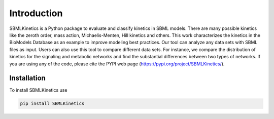 .. _Introduction:
 

Introduction
=============

SBMLKinetics is a Python package to evaluate and classify kinetics in SBML models. 
There are many possible kinetics like the zeroth order, mass action, Michaelis-Menten, 
Hill kinetics and others. This work characterizes the kinetics in the BioModels 
Database as an example to improve modeling best practices. Our tool can analyze any data sets 
with SBML files as input. Users can also use this tool to compare different data sets. For 
instance, we compare the distribution of kinetics for the signaling and metabolic networks and 
find the substantial differences between two types of networks. If you are using any of the 
code, please cite the PYPI web page (https://pypi.org/project/SBMLKinetics/).

------------
Installation 
------------

To install SBMLKinetics use

.. code-block:: python
   
   pip install SBMLKinetics


